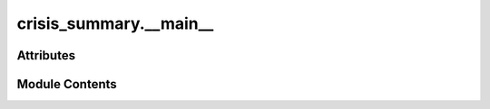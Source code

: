 crisis_summary.__main__
=======================

.. py:module:: crisis_summary.__main__


Attributes
----------

.. autoapisummary::

   crisis_summary.__main__.api


Module Contents
---------------

.. py:data:: api


